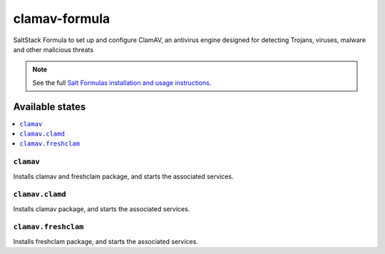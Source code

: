 ================
clamav-formula
================

SaltStack Formula to set up and configure ClamAV, an antivirus engine designed
for detecting Trojans, viruses, malware and other malicious threats

.. note::

    See the full `Salt Formulas installation and usage instructions
    <http://docs.saltstack.com/en/latest/topics/development/conventions/formulas.html>`_.

Available states
================

.. contents::
    :local:

``clamav``
------------

Installs clamav and freshclam package, and starts the associated services.

``clamav.clamd``
----------------

Installs clamav package, and starts the associated services.

``clamav.freshclam``
----------------

Installs freshclam package, and starts the associated services.
